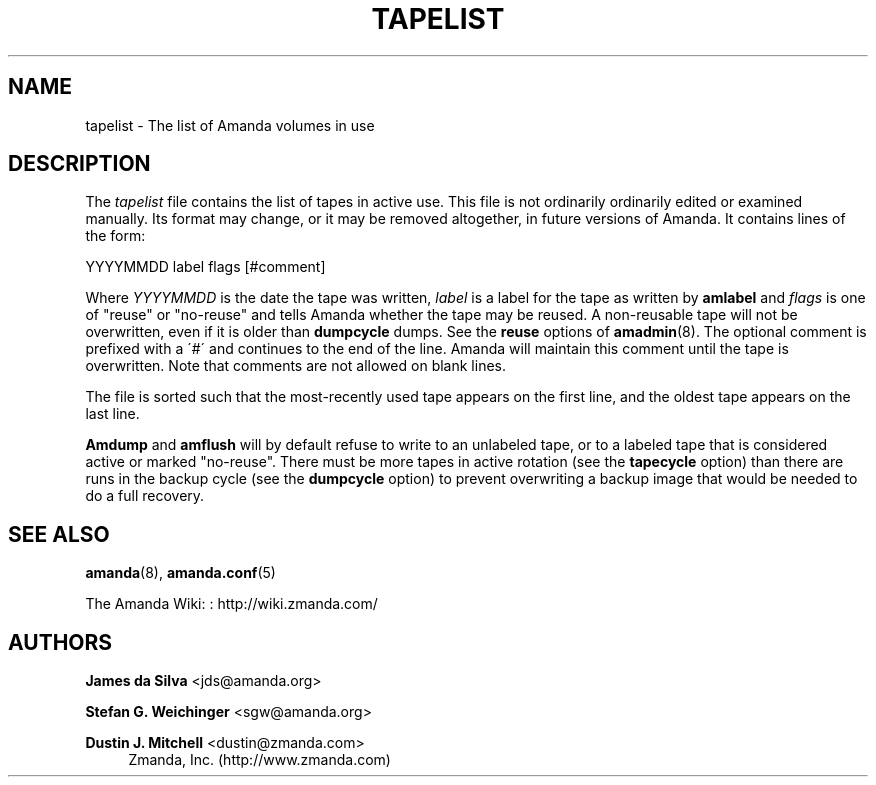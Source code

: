 '\" t
.\"     Title: tapelist
.\"    Author: James da Silva <jds@amanda.org>
.\" Generator: DocBook XSL Stylesheets vsnapshot_8273 <http://docbook.sf.net/>
.\"      Date: 10/18/2010
.\"    Manual: File formats and conventions
.\"    Source: Amanda 3.2.0
.\"  Language: English
.\"
.TH "TAPELIST" "5" "10/18/2010" "Amanda 3\&.2\&.0" "File formats and conventions"
.\" -----------------------------------------------------------------
.\" * set default formatting
.\" -----------------------------------------------------------------
.\" disable hyphenation
.nh
.\" disable justification (adjust text to left margin only)
.ad l
.\" -----------------------------------------------------------------
.\" * MAIN CONTENT STARTS HERE *
.\" -----------------------------------------------------------------
.SH "NAME"
tapelist \- The list of Amanda volumes in use
.SH "DESCRIPTION"
.PP
The
\fItapelist\fR
file contains the list of tapes in active use\&. This file is not ordinarily ordinarily edited or examined manually\&. Its format may change, or it may be removed altogether, in future versions of Amanda\&. It contains lines of the form:
.PP
.nf
YYYYMMDD label flags [#comment]
.fi
.PP
Where
\fIYYYYMMDD\fR
is the date the tape was written,
\fIlabel\fR
is a label for the tape as written by
\fBamlabel\fR
and
\fIflags\fR
is one of "reuse" or "no\-reuse" and tells Amanda whether the tape may be reused\&. A non\-reusable tape will not be overwritten, even if it is older than
\fBdumpcycle\fR
dumps\&. See the
\fBreuse\fR
options of
\fBamadmin\fR(8)\&. The optional comment is prefixed with a \'#\' and continues to the end of the line\&. Amanda will maintain this comment until the tape is overwritten\&. Note that comments are not allowed on blank lines\&.
.PP
The file is sorted such that the most\-recently used tape appears on the first line, and the oldest tape appears on the last line\&.
.PP
\fBAmdump\fR
and
\fBamflush\fR
will by default refuse to write to an unlabeled tape, or to a labeled tape that is considered active or marked "no\-reuse"\&. There must be more tapes in active rotation (see the
\fBtapecycle\fR
option) than there are runs in the backup cycle (see the
\fBdumpcycle\fR
option) to prevent overwriting a backup image that would be needed to do a full recovery\&.
.SH "SEE ALSO"
.PP
\fBamanda\fR(8),
\fBamanda.conf\fR(5)
.PP
The Amanda Wiki:
: http://wiki.zmanda.com/
.SH "AUTHORS"
.PP
\fBJames da Silva\fR <\&jds@amanda\&.org\&>
.PP
\fBStefan G\&. Weichinger\fR <\&sgw@amanda\&.org\&>
.PP
\fBDustin J\&. Mitchell\fR <\&dustin@zmanda\&.com\&>
.RS 4
Zmanda, Inc\&. (http://www\&.zmanda\&.com)
.RE
